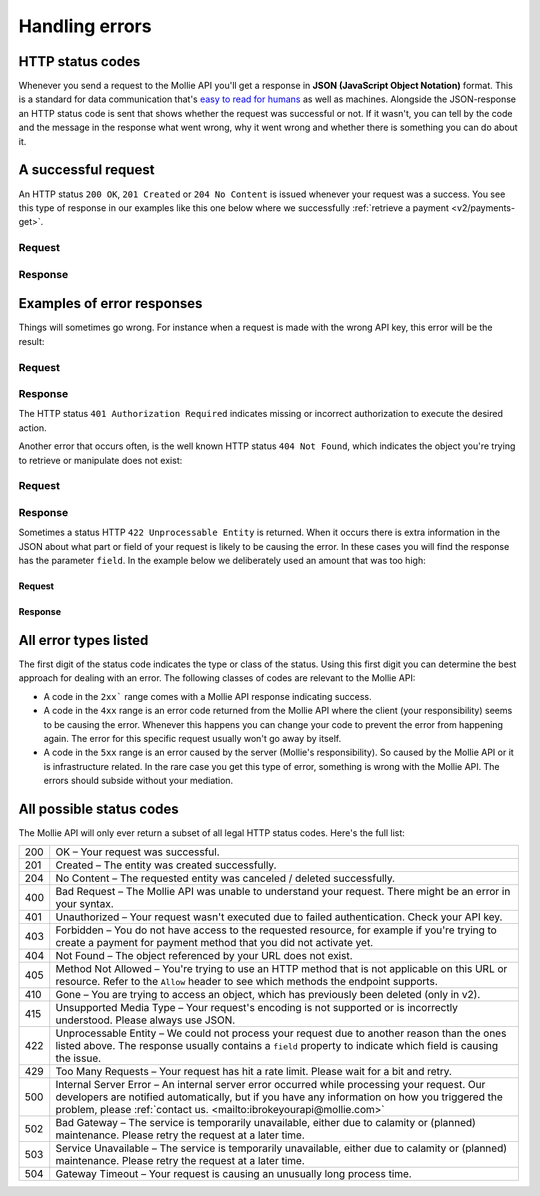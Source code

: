 .. _guides/handling-errors:

Handling errors
===============

HTTP status codes
-----------------
Whenever you send a request to the Mollie API you'll get a response in **JSON (JavaScript Object Notation)** format.
This is a standard for data communication that's `easy to read for humans <https://json.org>`_ as well as machines.
Alongside the JSON-response an HTTP status code is sent that shows whether the request was successful or not. If it
wasn't, you can tell by the code and the message in the response what went wrong, why it went wrong and whether there
is something you can do about it.

A successful request
--------------------
An HTTP status ``200 OK``, ``201 Created`` or ``204 No Content``  is issued whenever your request was a success. You see
this type of response in our examples like this one below where we successfully
:ref:`retrieve a payment <v2/payments-get>`.

Request
^^^^^^^
.. code-block:: bash
    :linenos:

    curl -X GET https://api.mollie.com/v2/payments/tr_WDqYK6vllg \
        -H "Authorization: Bearer test_dHar4XY7LxsDOtmnkVtjNVWXLSlXsM"

Response
^^^^^^^^
.. code-block:: http
    :linenos:

    HTTP/1.1 200 OK
    Content-Type: application/json; charset=utf-8

    {
        "resource": "payment",
        "id": "tr_PSj7b45bkj",
        "mode": "test",
        "createdAt": "2018-03-12T10:56:15+00:00",
        "amount": {
            "value": "1.00",
            "currency": "EUR"
        },
        "description": "Order 66",
        "method": null,
        "metadata": null,
        "status": "open",
        "isCancelable": false,
        "expiresAt": "2018-03-12T11:11:15+00:00",
        "details": null,
        "profileId": "pfl_7N5qjbu42V",
        "sequenceType": "oneoff",
        "redirectUrl": "https://www.example.org/payment/completed",
        "_links": {
          "self": {
              "href": "https://api.mollie.com/v2/payments/tr_PSj7b45bkj"
          },
          "checkout": {
              "href": "https://www.mollie.com/payscreen/select-method/PSj7b45bkj"
          }
        }
    }

Examples of error responses
---------------------------
Things will sometimes go wrong. For instance when a request is made with the wrong API key, this error will be the
result:

Request
^^^^^^^

.. code-block:: bash
    :linenos:

    curl -X GET https://api.mollie.com/v2/payments/tr_WDqYK6vllg \
        -H "Authorization: Bearer test_deliberately_invalid_key"

Response
^^^^^^^^

.. code-block:: http
    :linenos:

    HTTP/1.1 401 Authorization Required
    Content-Type: application/hal+json; charset=utf-8

        {
            "status": 401,
            "title": "Unauthorized Request",
            "detail": "Missing authentication, or failed to authenticate",
            "_links": {
                "documentation": {
                    "href": "https://www.mollie.com/en/docs/authentication",
                    "type": "text/html"
                }
            }
        }

The HTTP status ``401 Authorization Required`` indicates missing or incorrect authorization to execute the desired
action.

Another error that occurs often, is the well known HTTP status ``404 Not Found``, which indicates the object you're
trying to retrieve or manipulate does not exist:

Request
^^^^^^^

.. code-block:: bash
    :linenos:

    curl -X GET https://api.mollie.com/v2/payments/tr_I_dont_exist \
        -H "Authorization: Bearer test_4BBB6H4s2jGi3ajsx4E2KqY5sxSXaRV"

Response
^^^^^^^^

.. code-block:: http
    :linenos:

    HTTP/1.1 404 Not Found
    Content-Type: application/json; charset=utf-8

    {
        "status": 404,
        "title": "Not Found",
        "detail": "No payment exists with token tr_I_dont_exist.",
        "_links": {
            "documentation": {
                "href": "https://www.mollie.com/en/docs/errors",
                "type": "text/html"
            }
        }
    }

Sometimes a status HTTP ``422 Unprocessable Entity`` is returned. When it occurs there is extra information in the JSON
about what part or field of your request is likely to be causing the error. In these cases you will find the response
has the parameter ``field``. In the example below we deliberately used an amount that was too high:

Request
~~~~~~~

.. code-block:: bash
    :linenos:

    curl -X POST https://api.mollie.com/v2/payments \
        -H "Content-Type: application/json" \
        -H "Authorization: Bearer test_4BBB6H4s2jGi3ajsx4E2KqY5sxSXaRV" \
        -d '{"amount": {"currency": "EUR", "value": "1000000000.00"}, "description": "Order 66", "redirectUrl": "https://www.example.org/payment/completed"}'

Response
~~~~~~~~

.. code-block:: http
    :linenos:

    HTTP/1.1 422 Unprocessable Entity
    Content-Type: application/hal+json; charset=utf-8

    {
        "status": 422,
        "title": "Unprocessable Entity",
        "detail": "The amount is higher than the maximum",
        "field": "amount",
        "_links": {
           "documentation": {
                "href": "https://www.mollie.com/en/docs/errors",
                "type": "text/html"
            }
        }
    }

All error types listed
----------------------

The first digit of the status code indicates the type or class of the status. Using this first digit you can determine
the best approach for dealing with an error. The following classes of codes are relevant to the Mollie API:

* A code in the ``2xx``` range comes with a Mollie API response indicating success.
* A code in the ``4xx`` range is an error code returned from the Mollie API where the client (your responsibility) seems
  to be causing the error. Whenever this happens you can change your code to prevent the error from happening again. The
  error for this specific request usually won't go away by itself.
* A code in the ``5xx`` range is an error caused by the server (Mollie's responsibility). So caused by the Mollie API or
  it is infrastructure related. In the rare case you get this type of error, something is wrong with the Mollie API.
  The errors should subside without your mediation.

All possible status codes
-------------------------

The Mollie API will only ever return a subset of all legal HTTP status codes. Here's the full list:

+---+------------------------------------------------------------------------------------------------------------------+
|200|OK – Your request was successful.                                                                                 |
+---+------------------------------------------------------------------------------------------------------------------+
|201|Created – The entity was created successfully.                                                                    |
+---+------------------------------------------------------------------------------------------------------------------+
|204|No Content – The requested entity was canceled / deleted successfully.                                            |
+---+------------------------------------------------------------------------------------------------------------------+
|400|Bad Request – The Mollie API was unable to understand your request. There might be an error in your syntax.       |
+---+------------------------------------------------------------------------------------------------------------------+
|401|Unauthorized – Your request wasn't executed due to failed authentication. Check your API key.                     |
+---+------------------------------------------------------------------------------------------------------------------+
|403|Forbidden – You do not have access to the requested resource, for example if you're trying to create a payment for|
|   |payment method that you did not activate yet.                                                                     |
+---+------------------------------------------------------------------------------------------------------------------+
|404|Not Found – The object referenced by your URL does not exist.                                                     |
+---+------------------------------------------------------------------------------------------------------------------+
|405|Method Not Allowed – You're trying to use an HTTP method that is not applicable on this URL or resource. Refer to |
|   |the ``Allow`` header to see which methods the endpoint supports.                                                  |
+---+------------------------------------------------------------------------------------------------------------------+
|410|Gone – You are trying to access an object, which has previously been deleted (only in v2).                        |
+---+------------------------------------------------------------------------------------------------------------------+
|415|Unsupported Media Type – Your request's encoding is not supported or is incorrectly understood. Please always use |
|   |JSON.                                                                                                             |
+---+------------------------------------------------------------------------------------------------------------------+
|422|Unprocessable Entity – We could not process your request due to another reason than the ones listed above. The    |
|   |response usually contains a ``field`` property to indicate which field is causing the issue.                      |
+---+------------------------------------------------------------------------------------------------------------------+
|429|Too Many Requests – Your request has hit a rate limit. Please wait for a bit and retry.                           |
+---+------------------------------------------------------------------------------------------------------------------+
|500|Internal Server Error – An internal server error occurred while processing your request. Our developers are       |
|   |notified automatically, but if you have any information on how you triggered the problem,                         |
|   |please :ref:`contact us. <mailto:ibrokeyourapi@mollie.com>`                                                       |
+---+------------------------------------------------------------------------------------------------------------------+
|502|Bad Gateway – The service is temporarily unavailable, either due to calamity or (planned) maintenance. Please     |
|   |retry the request at a later time.                                                                                |
+---+------------------------------------------------------------------------------------------------------------------+
|503|Service Unavailable – The service is temporarily unavailable, either due to calamity or (planned) maintenance.    |
|   |Please retry the request at a later time.                                                                         |
+---+------------------------------------------------------------------------------------------------------------------+
|504|Gateway Timeout – Your request is causing an unusually long process time.                                         |
+---+------------------------------------------------------------------------------------------------------------------+
